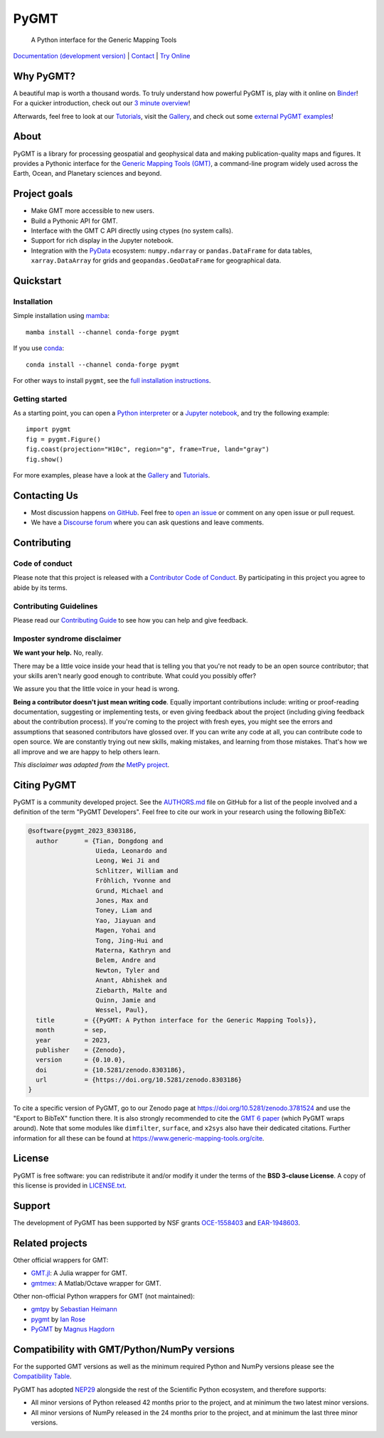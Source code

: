 PyGMT
=====

    A Python interface for the Generic Mapping Tools

`Documentation (development version) <https://www.pygmt.org/dev>`__ |
`Contact <https://forum.generic-mapping-tools.org>`__ |
`Try Online <https://github.com/GenericMappingTools/try-gmt>`__

.. image:: http://img.shields.io/pypi/v/pygmt.svg?style=flat-square
    :alt: Latest version on PyPI
    :target: https://pypi.python.org/pypi/pygmt
.. image:: https://img.shields.io/conda/v/conda-forge/pygmt?style=flat-square
    :alt: Latest version on conda-forge
    :target: https://anaconda.org/conda-forge/pygmt
.. image:: https://github.com/GenericMappingTools/pygmt/workflows/Tests/badge.svg
    :alt: GitHub Actions Tests status
    :target: https://github.com/GenericMappingTools/pygmt/actions/workflows/ci_tests.yaml
.. image:: https://github.com/GenericMappingTools/pygmt/workflows/GMT%20Dev%20Tests/badge.svg
    :alt: GitHub Actions GMT Dev Tests status
    :target: https://github.com/GenericMappingTools/pygmt/actions/workflows/ci_tests_dev.yaml
.. image:: https://codecov.io/gh/GenericMappingTools/pygmt/branch/main/graph/badge.svg?token=78Fu4EWstx
    :alt: Test coverage status
    :target: https://app.codecov.io/gh/GenericMappingTools/pygmt
.. image:: https://img.shields.io/endpoint?url=https://codspeed.io/badge.json
    :alt: CodSpeed Performance Benchmarks
    :target: https://codspeed.io/GenericMappingTools/pygmt
.. image:: https://img.shields.io/pypi/pyversions/pygmt.svg?style=flat-square
    :alt: Compatible Python versions.
    :target: https://pypi.python.org/pypi/pygmt
.. image:: https://img.shields.io/discourse/status?label=forum&server=https%3A%2F%2Fforum.generic-mapping-tools.org%2F&style=flat-square
    :alt: Discourse forum
    :target: https://forum.generic-mapping-tools.org
.. image:: https://zenodo.org/badge/DOI/10.5281/3781524.svg
    :alt: Digital Object Identifier for the Zenodo archive
    :target: https://doi.org/10.5281/zenodo.3781524
.. image:: https://tinyurl.com/y22nb8up
    :alt: PyOpenSci
    :target: https://github.com/pyOpenSci/software-review/issues/43
.. image:: https://img.shields.io/github/license/GenericMappingTools/pygmt?style=flat-square
    :alt: GitHub license
    :target: https://github.com/GenericMappingTools/pygmt/blob/main/LICENSE.txt
.. image:: https://img.shields.io/badge/Contributor%20Covenant-v2.1%20adopted-ff69b4.svg
    :alt: Contributor Code of Conduct
    :target: CODE_OF_CONDUCT.md
.. image:: https://img.shields.io/twitter/follow/gmt_dev?style=social
    :alt: Twitter URL
    :target: https://twitter.com/gmt_dev

.. placeholder-for-doc-index


Why PyGMT?
----------

A beautiful map is worth a thousand words.
To truly understand how powerful PyGMT is, play with it online on `Binder <https://github.com/GenericMappingTools/try-gmt>`__!
For a quicker introduction, check out our `3 minute overview <https://youtu.be/4iPnITXrxVU>`__!

Afterwards, feel free to look at our `Tutorials <https://www.pygmt.org/latest/tutorials>`__,
visit the `Gallery <https://www.pygmt.org/latest/gallery>`__, and check out
some `external PyGMT examples <https://www.pygmt.org/latest/external_resources.html>`__!

.. image:: https://user-images.githubusercontent.com/14077947/155809878-48b8f235-141b-460a-80ec-08bbf6c36e40.png
    :alt: Quick Introduction to PyGMT YouTube Video
    :align: center
    :target: https://youtu.be/4iPnITXrxVU
    :width: 80%

About
-----

PyGMT is a library for processing geospatial and geophysical data and making
publication-quality maps and figures. It provides a Pythonic interface for the
`Generic Mapping Tools (GMT) <https://github.com/GenericMappingTools/gmt>`__, a
command-line program widely used across the Earth, Ocean, and Planetary sciences
and beyond.

Project goals
-------------

* Make GMT more accessible to new users.
* Build a Pythonic API for GMT.
* Interface with the GMT C API directly using ctypes (no system calls).
* Support for rich display in the Jupyter notebook.
* Integration with the `PyData <https://pydata.org/>`__ ecosystem:
  ``numpy.ndarray`` or ``pandas.DataFrame`` for data tables,
  ``xarray.DataArray`` for grids and ``geopandas.GeoDataFrame``
  for geographical data.


Quickstart
----------

Installation
++++++++++++

Simple installation using `mamba <https://mamba.readthedocs.org/>`__::

    mamba install --channel conda-forge pygmt

If you use `conda <https://docs.conda.io/projects/conda/en/latest/user-guide/index.html>`__::

    conda install --channel conda-forge pygmt

For other ways to install ``pygmt``, see the `full installation instructions <https://www.pygmt.org/latest/install.html>`__.

Getting started
+++++++++++++++

As a starting point, you can open a `Python interpreter <https://docs.python.org/3/tutorial/interpreter.html>`__
or a `Jupyter notebook <https://docs.jupyter.org/en/latest/running.html>`__, and try the following example::

    import pygmt
    fig = pygmt.Figure()
    fig.coast(projection="H10c", region="g", frame=True, land="gray")
    fig.show()

For more examples, please have a look at the `Gallery <https://www.pygmt.org/latest/gallery/index.html>`__
and `Tutorials <https://www.pygmt.org/latest/tutorials/index.html>`__.


Contacting Us
-------------

* Most discussion happens `on GitHub
  <https://github.com/GenericMappingTools/pygmt>`__. Feel free to `open an issue
  <https://github.com/GenericMappingTools/pygmt/issues/new>`__ or comment on any
  open issue or pull request.
* We have a `Discourse forum
  <https://forum.generic-mapping-tools.org/c/questions/pygmt-q-a>`__ where you can ask
  questions and leave comments.


Contributing
------------

Code of conduct
+++++++++++++++

Please note that this project is released with a `Contributor Code of Conduct
<https://github.com/GenericMappingTools/.github/blob/main/CODE_OF_CONDUCT.md>`__.
By participating in this project you agree to abide by its terms.

Contributing Guidelines
+++++++++++++++++++++++

Please read our `Contributing Guide
<https://github.com/GenericMappingTools/pygmt/blob/main/CONTRIBUTING.md>`__ to
see how you can help and give feedback.

Imposter syndrome disclaimer
++++++++++++++++++++++++++++

**We want your help.** No, really.

There may be a little voice inside your head that is telling you that you're not ready
to be an open source contributor; that your skills aren't nearly good enough to
contribute. What could you possibly offer?

We assure you that the little voice in your head is wrong.

**Being a contributor doesn't just mean writing code**.
Equally important contributions include: writing or proof-reading documentation,
suggesting or implementing tests, or even giving feedback about the project (including
giving feedback about the contribution process). If you're coming to the project with
fresh eyes, you might see the errors and assumptions that seasoned contributors have
glossed over. If you can write any code at all, you can contribute code to open source.
We are constantly trying out new skills, making mistakes, and learning from those
mistakes. That's how we all improve and we are happy to help others learn.

*This disclaimer was adapted from the*
`MetPy project <https://github.com/Unidata/MetPy>`__.


Citing PyGMT
------------

PyGMT is a community developed project. See the
`AUTHORS.md <https://github.com/GenericMappingTools/pygmt/blob/main/AUTHORS.md>`__
file on GitHub for a list of the people involved and a definition of the term "PyGMT
Developers". Feel free to cite our work in your research using the following BibTeX:

.. code-block::

    @software{pygmt_2023_8303186,
      author       = {Tian, Dongdong and
                      Uieda, Leonardo and
                      Leong, Wei Ji and
                      Schlitzer, William and
                      Fröhlich, Yvonne and
                      Grund, Michael and
                      Jones, Max and
                      Toney, Liam and
                      Yao, Jiayuan and
                      Magen, Yohai and
                      Tong, Jing-Hui and
                      Materna, Kathryn and
                      Belem, Andre and
                      Newton, Tyler and
                      Anant, Abhishek and
                      Ziebarth, Malte and
                      Quinn, Jamie and
                      Wessel, Paul},
      title        = {{PyGMT: A Python interface for the Generic Mapping Tools}},
      month        = sep,
      year         = 2023,
      publisher    = {Zenodo},
      version      = {0.10.0},
      doi          = {10.5281/zenodo.8303186},
      url          = {https://doi.org/10.5281/zenodo.8303186}
    }

To cite a specific version of PyGMT, go to our Zenodo page at
https://doi.org/10.5281/zenodo.3781524 and use the "Export to BibTeX" function there.
It is also strongly recommended to cite the
`GMT 6 paper <https://doi.org/10.1029/2019GC008515>`__ (which PyGMT wraps around).
Note that some modules like ``dimfilter``, ``surface``, and ``x2sys`` also have their
dedicated citations. Further information for all these can be found at
https://www.generic-mapping-tools.org/cite.


License
-------

PyGMT is free software: you can redistribute it and/or modify it under the terms of
the **BSD 3-clause License**. A copy of this license is provided in
`LICENSE.txt <https://github.com/GenericMappingTools/pygmt/blob/main/LICENSE.txt>`__.


Support
-------

The development of PyGMT has been supported by NSF grants
`OCE-1558403 <https://www.nsf.gov/awardsearch/showAward?AWD_ID=1558403>`__ and
`EAR-1948603 <https://www.nsf.gov/awardsearch/showAward?AWD_ID=1948602>`__.


Related projects
----------------

Other official wrappers for GMT:

* `GMT.jl <https://github.com/GenericMappingTools/GMT.jl>`__: A Julia wrapper for GMT.
* `gmtmex <https://github.com/GenericMappingTools/gmtmex>`__: A Matlab/Octave wrapper
  for GMT.

Other non-official Python wrappers for GMT (not maintained):

* `gmtpy <https://github.com/emolch/gmtpy>`__ by `Sebastian Heimann <https://github.com/emolch>`__
* `pygmt <https://github.com/ian-r-rose/pygmt>`__ by `Ian Rose <https://github.com/ian-r-rose>`__
* `PyGMT <https://github.com/glimmer-cism/PyGMT>`__  by `Magnus Hagdorn <https://github.com/mhagdorn>`__


Compatibility with GMT/Python/NumPy versions
--------------------------------------------

For the supported GMT versions as well as the minimum required Python and NumPy
versions please see the
`Compatibility Table <https://www.pygmt.org/dev/compatibility.html>`__.

PyGMT has adopted `NEP29 <https://numpy.org/neps/nep-0029-deprecation_policy>`__
alongside the rest of the Scientific Python ecosystem, and therefore supports:

* All minor versions of Python released 42 months prior to the project,
  and at minimum the two latest minor versions.
* All minor versions of NumPy released in the 24 months prior to the project,
  and at minimum the last three minor versions.
